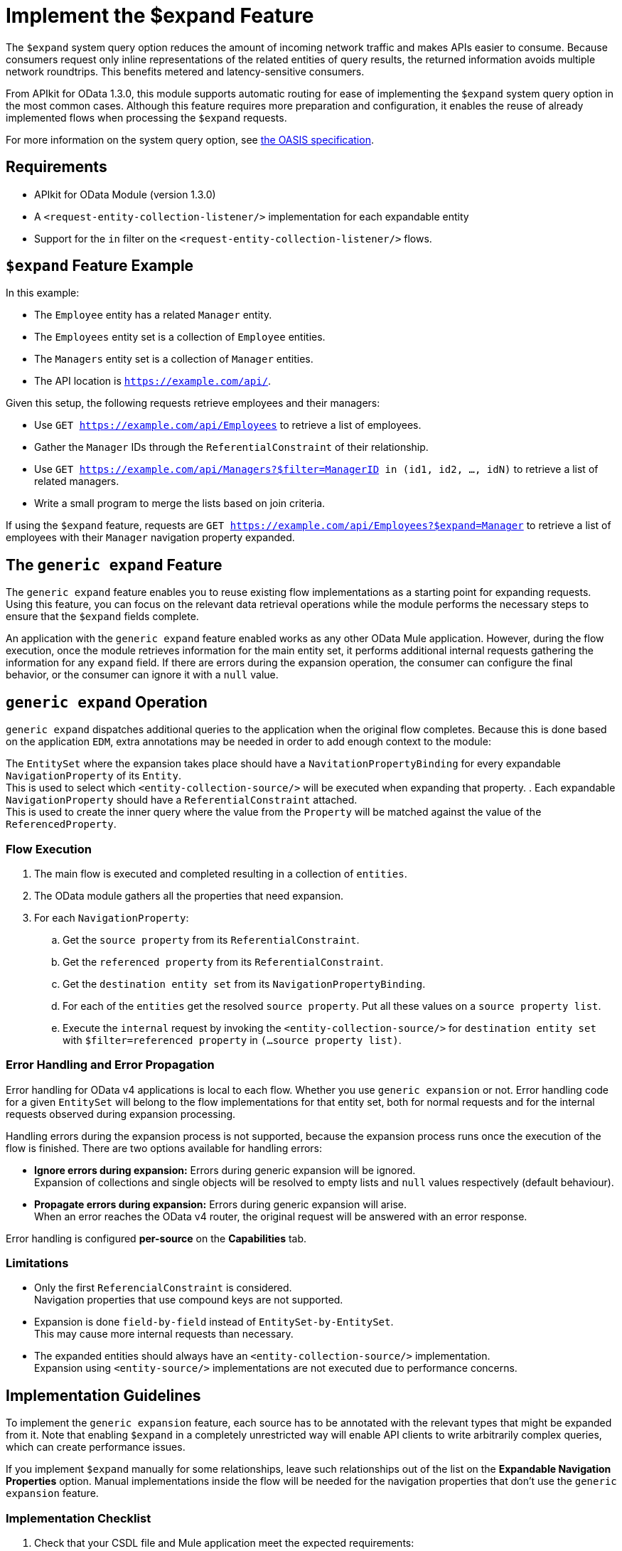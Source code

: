 = Implement the $expand Feature

The `$expand` system query option reduces the amount of incoming network traffic and makes APIs easier to consume. Because consumers request only inline representations of the related entities of query results, the returned information avoids multiple network roundtrips. This benefits metered and latency-sensitive consumers.

From APIkit for OData 1.3.0, this module supports automatic routing for ease of implementing the `$expand` system query option in the most common cases. Although this feature requires more preparation and configuration, it enables the reuse of already implemented flows when processing the `$expand` requests.

For more information on the system query option, see http://docs.oasis-open.org/odata/odata/v4.01/odata-v4.01-part2-url-conventions.html#sec_SystemQueryOptionexpand[the OASIS specification^].

== Requirements

- APIkit for OData Module (version 1.3.0)
- A `<request-entity-collection-listener/>` implementation for each expandable entity
- Support for the `in` filter on the `<request-entity-collection-listener/>` flows.

== `$expand` Feature Example 

In this example:

* The `Employee` entity has a related `Manager` entity.
* The `Employees` entity set is a collection of `Employee` entities.
* The `Managers` entity set is a collection of `Manager` entities.
* The API location is `https://example.com/api/`.

Given this setup, the following requests retrieve employees and their managers:

* Use `GET https://example.com/api/Employees` to retrieve a list of employees.
* Gather the `Manager` IDs through the `ReferentialConstraint` of their relationship.
* Use `GET https://example.com/api/Managers?$filter=ManagerID in (id1, id2, ..., idN)` to retrieve a list of related managers.
* Write a small program to merge the lists based on join criteria.

If using the `$expand` feature, requests are `GET https://example.com/api/Employees?$expand=Manager` to retrieve a list of employees with their `Manager` navigation property expanded.

== The `generic expand` Feature

The `generic expand` feature enables you to reuse existing flow implementations as a starting point for expanding requests. Using this feature, you can focus on the relevant data retrieval operations while the module performs the necessary steps to ensure that the `$expand` fields complete.

An application with the `generic expand` feature enabled works as any other OData Mule application. However, during the flow execution, once the module retrieves information for the main entity set, it performs additional internal requests gathering the information for any `expand` field. If there are errors during the expansion operation, the consumer can configure the final behavior, or the consumer can ignore it with a `null` value.

== `generic expand` Operation

`generic expand` dispatches additional queries to the application when the original flow completes. Because this is done based on the application `EDM`, extra annotations may be needed in order to add enough context to the module:

The `EntitySet` where the expansion takes place should have a `NavitationPropertyBinding` for every expandable `NavigationProperty` of its `Entity`. +
This is used to select which `<entity-collection-source/>` will be executed when expanding that property.
. Each expandable `NavigationProperty` should have a `ReferentialConstraint` attached. +
This is used to create the inner query where the value from the `Property` will be matched against the value of the `ReferencedProperty`.

=== Flow Execution

. The main flow is executed and completed resulting in a collection of `entities`.
. The OData module gathers all the properties that need expansion.
. For each `NavigationProperty`:
.. Get the `source property` from its `ReferentialConstraint`.
.. Get the `referenced property` from its `ReferentialConstraint`.
.. Get the `destination entity set` from its `NavigationPropertyBinding`.
.. For each of the `entities` get the resolved `source property`. Put all these values on a `source property list`.
.. Execute the `internal` request by invoking the `<entity-collection-source/>` for `destination entity set` with `$filter=referenced property` in `(...source property list)`.

=== Error Handling and Error Propagation

Error handling for OData v4 applications is local to each flow. Whether you use `generic expansion` or not. Error handling code for a given `EntitySet` will belong to the flow implementations for that entity set, both for normal requests and for the internal requests observed during expansion processing.

Handling errors during the expansion process is not supported, because the expansion process runs once the execution of the flow is finished. There are two options available for handling errors:

- *Ignore errors during expansion:* Errors during generic expansion will be ignored. +
Expansion of collections and single objects will be resolved to empty lists and `null` values respectively (default behaviour).
- *Propagate errors during expansion:* Errors during generic expansion will arise. +
When an error reaches the OData v4 router, the original request will be answered with an error response.

Error handling is configured *per-source* on the *Capabilities* tab.

=== Limitations

* Only the first `ReferencialConstraint` is considered. +
Navigation properties that use compound keys are not supported.
* Expansion is done `field-by-field` instead of `EntitySet-by-EntitySet`. +
This may cause more internal requests than necessary.
* The expanded entities should always have an `<entity-collection-source/>` implementation. +
Expansion using `<entity-source/>` implementations are not executed due to performance concerns.

== Implementation Guidelines

To implement the `generic expansion` feature, each source has to be annotated with the relevant types that might be expanded from it. Note that enabling `$expand` in a completely unrestricted way will enable API clients to write arbitrarily complex queries, which can create performance issues.

If you implement `$expand` manually for some relationships, leave such relationships out of the list on the *Expandable Navigation Properties* option. Manual implementations inside the flow will be needed for the navigation properties that don't use the `generic expansion` feature.

=== Implementation Checklist

. Check that your CSDL file and Mule application meet the expected requirements:
** Every `NavigationProperty` should have one `ReferentialConstraint`.
** Every `EntitySet` should have one `NavigationPropertyBinding` for each `NavigationProperty` of its entity type.
** Every `<entity-collection-source/>` should support the `in` operator for the `$filter` system query option.
. For each source where you want to enable `generic expand` support:
.. Open the *Capabilities* tab
.. Edit inline *Expandable navigation properties*
.. Add the name of each navigation property you want to be expandable using `generic expand`.
.. Depending on your use case, check *Ignore errors on expand* to avoid errors during the generic expansion and to generate errors on the main flow.
. Verify that your existent flows support the `$expand` feature.
